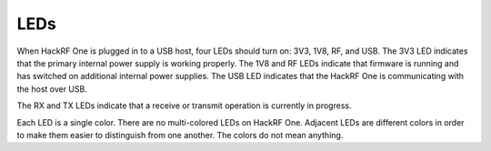 ====
LEDs
====

When HackRF One is plugged in to a USB host, four LEDs should turn on: 3V3, 1V8, RF, and USB. The 3V3 LED indicates that the primary internal power supply is working properly. The 1V8 and RF LEDs indicate that firmware is running and has switched on additional internal power supplies. The USB LED indicates that the HackRF One is communicating with the host over USB.

The RX and TX LEDs indicate that a receive or transmit operation is currently in progress.

Each LED is a single color. There are no multi-colored LEDs on HackRF One. Adjacent LEDs are different colors in order to make them easier to distinguish from one another. The colors do not mean anything.
